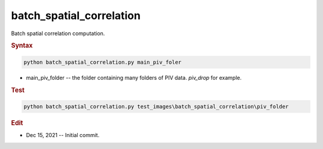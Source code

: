 
batch_spatial_correlation
=========================

Batch spatial correlation computation.

.. rubric:: Syntax

.. code-block:: console

   python batch_spatial_correlation.py main_piv_foler

* main_piv_folder -- the folder containing many folders of PIV data. `piv_drop` for example.

.. rubric:: Test

.. code-block:: console

   python batch_spatial_correlation.py test_images\batch_spatial_correlation\piv_folder

.. rubric:: Edit

* Dec 15, 2021 -- Initial commit.
